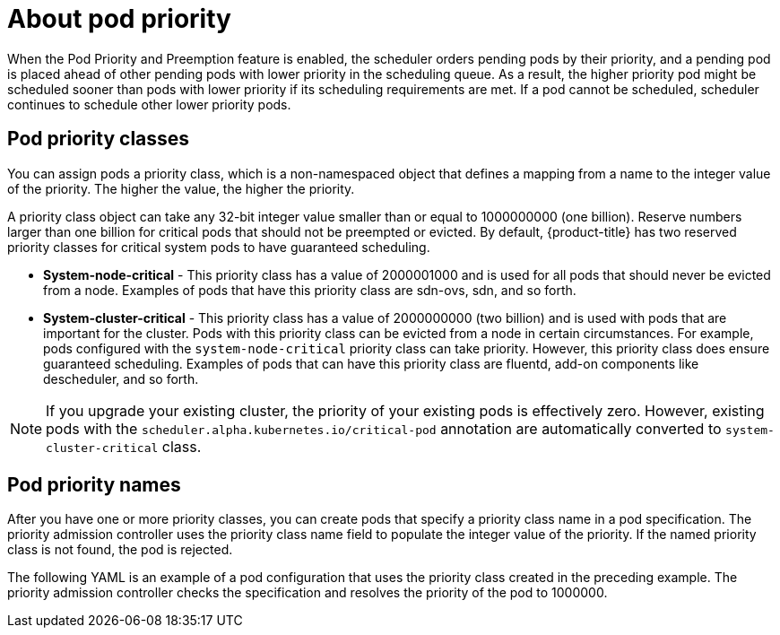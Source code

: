 ////
About Pod Priority

Module included in the following assemblies:

* admin_guide/scheduling/priority-preemption.adoc
////

[id='priority-priority-about_{context}']
= About pod priority

When the Pod Priority and Preemption feature is enabled, the scheduler orders pending pods by their priority, and a pending pod is placed ahead of other pending pods with lower priority in the scheduling queue. As a result, the higher priority pod might be scheduled sooner than pods with lower priority if its scheduling requirements are met. If a pod cannot be scheduled, scheduler continues to schedule other lower priority pods.

[[admin-guide-priority-preemption-priority-class]]
== Pod priority classes

You can assign pods a priority class, which is a non-namespaced object that defines a mapping from a name to the integer value of the priority. The higher the value, the higher the priority.

A priority class object can take any 32-bit integer value smaller than or equal to 1000000000 (one billion). Reserve numbers larger than one billion for critical pods that should not be preempted or evicted. By default, {product-title} has two reserved priority classes for critical system pods to have guaranteed scheduling.

* *System-node-critical* - This priority class has a value of 2000001000 and is used for all pods that should never be evicted from a node. Examples of pods that have this priority class are sdn-ovs, sdn, and so forth.

* *System-cluster-critical* - This priority class has a value of 2000000000 (two billion) and is used with pods that are important for the cluster. Pods with this priority class can be evicted from a node in certain circumstances. For example, pods configured with the `system-node-critical` priority class can take priority. However, this priority class does ensure guaranteed scheduling. Examples of pods that can have this priority class are fluentd, add-on components like descheduler, and so forth.

[NOTE]
====
If you upgrade your existing cluster, the priority of your existing pods is effectively zero. However, existing pods with 
the `scheduler.alpha.kubernetes.io/critical-pod` annotation are automatically converted to `system-cluster-critical` class.
====

[[admin-guide-priority-preemption-names]]
== Pod priority names

After you have one or more priority classes, you can create pods that specify a priority class name in a pod specification. The priority admission controller uses the priority class name field to populate the integer value of the priority. If the named priority class is not found, the pod is rejected.

The following YAML is an example of a pod configuration that uses the priority class created in the preceding example. The priority admission controller checks the specification and resolves the priority of the pod to 1000000.
